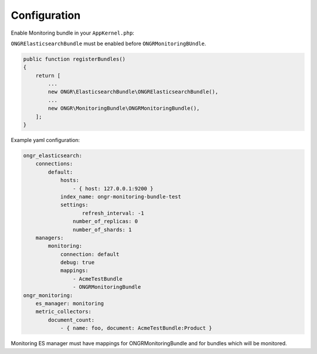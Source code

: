 Configuration
-------------

Enable Monitoring bundle in your ``AppKernel.php``:

``ONGRElasticsearchBundle`` must be enabled before ``ONGRMonitoringBUndle``.

.. code-block:: php

   public function registerBundles()
   {
       return [
           ...
           new ONGR\ElasticsearchBundle\ONGRElasticsearchBundle(),
           ...
           new ONGR\MonitoringBundle\ONGRMonitoringBundle(),
       ];
   }


Example yaml configuration:

.. code-block:: yaml

   ongr_elasticsearch:
       connections:
           default:
               hosts:
                   - { host: 127.0.0.1:9200 }
               index_name: ongr-monitoring-bundle-test
               settings:
                      refresh_interval: -1
                   number_of_replicas: 0
                   number_of_shards: 1
       managers:
           monitoring:
               connection: default
               debug: true
               mappings:
                   - AcmeTestBundle
                   - ONGRMonitoringBundle
   ongr_monitoring:
       es_manager: monitoring
       metric_collectors:
           document_count:
               - { name: foo, document: AcmeTestBundle:Product }

Monitoring ES manager must have mappings for ONGRMonitoringBundle and for bundles which will be monitored.
